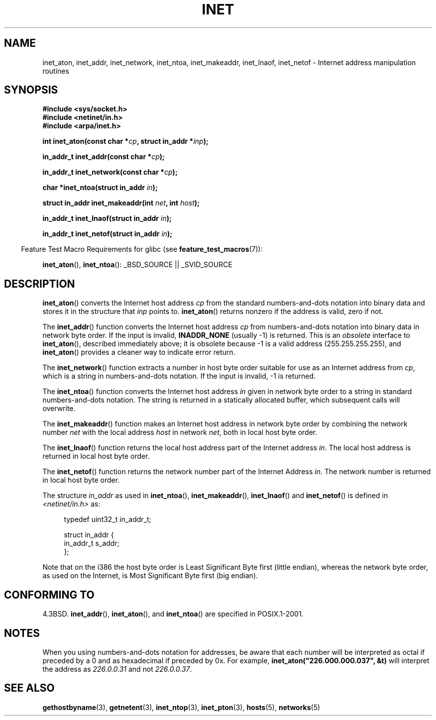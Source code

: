 .\" Hey Emacs! This file is -*- nroff -*- source.
.\"
.\" Copyright 1993 David Metcalfe (david@prism.demon.co.uk)
.\"
.\" Permission is granted to make and distribute verbatim copies of this
.\" manual provided the copyright notice and this permission notice are
.\" preserved on all copies.
.\"
.\" Permission is granted to copy and distribute modified versions of this
.\" manual under the conditions for verbatim copying, provided that the
.\" entire resulting derived work is distributed under the terms of a
.\" permission notice identical to this one.
.\"
.\" Since the Linux kernel and libraries are constantly changing, this
.\" manual page may be incorrect or out-of-date.  The author(s) assume no
.\" responsibility for errors or omissions, or for damages resulting from
.\" the use of the information contained herein.  The author(s) may not
.\" have taken the same level of care in the production of this manual,
.\" which is licensed free of charge, as they might when working
.\" professionally.
.\"
.\" Formatted or processed versions of this manual, if unaccompanied by
.\" the source, must acknowledge the copyright and authors of this work.
.\"
.\" References consulted:
.\"     Linux libc source code
.\"     Lewine's _POSIX Programmer's Guide_ (O'Reilly & Associates, 1991)
.\"     386BSD man pages
.\"     libc.info (from glibc distribution)
.\" Modified Sat Jul 24 19:12:00 1993 by Rik Faith <faith@cs.unc.edu>
.\" Modified Sun Sep  3 20:29:36 1995 by Jim Van Zandt <jrv@vanzandt.mv.com>
.\" Changed network into host byte order (for inet_network),
.\"     Andreas Jaeger <aj@arthur.rhein-neckar.de>, 980130.
.\"
.TH INET 3  2007-07-26 "GNU" "Linux Programmer's Manual"
.SH NAME
inet_aton, inet_addr, inet_network, inet_ntoa, inet_makeaddr, inet_lnaof,
inet_netof \- Internet address manipulation routines
.SH SYNOPSIS
.nf
.B #include <sys/socket.h>
.B #include <netinet/in.h>
.B #include <arpa/inet.h>
.sp
.BI "int inet_aton(const char *" cp ", struct in_addr *" inp );
.sp
.BI "in_addr_t inet_addr(const char *" cp );
.sp
.BI "in_addr_t inet_network(const char *" cp );
.sp
.BI "char *inet_ntoa(struct in_addr " in );
.sp
.BI "struct in_addr inet_makeaddr(int " net ", int " host );
.sp
.BI "in_addr_t inet_lnaof(struct in_addr " in );
.sp
.BI "in_addr_t inet_netof(struct in_addr " in );
.fi
.sp
.in -4n
Feature Test Macro Requirements for glibc (see
.BR feature_test_macros (7)):
.in
.sp
.BR inet_aton (),
.BR inet_ntoa ():
_BSD_SOURCE || _SVID_SOURCE
.SH DESCRIPTION
.BR inet_aton ()
converts the Internet host address \fIcp\fP from the
standard numbers-and-dots notation into binary data and stores it in
the structure that \fIinp\fP points to.
.BR inet_aton ()
returns
nonzero if the address is valid, zero if not.
.PP
The
.BR inet_addr ()
function converts the Internet host address
\fIcp\fP from numbers-and-dots notation into binary data in network
byte order.
If the input is invalid,
.B INADDR_NONE
(usually \-1) is returned.
This is an \fIobsolete\fP interface to
.BR inet_aton (),
described
immediately above; it is obsolete because \-1 is a valid address
(255.255.255.255), and
.BR inet_aton ()
provides a cleaner way
to indicate error return.
.PP
The
.BR inet_network ()
function extracts
a number in host byte order suitable for use as an Internet address
from \fIcp\fP, which is a string in numbers-and-dots notation.
If the input is invalid, \-1 is returned.
.PP
The
.BR inet_ntoa ()
function converts the Internet host address
\fIin\fP given in network byte order to a string in standard
numbers-and-dots notation.
The string is returned in a statically
allocated buffer, which subsequent calls will overwrite.
.PP
The
.BR inet_makeaddr ()
function makes an Internet host address
in network byte order by combining the network number \fInet\fP
with the local address \fIhost\fP in network \fInet\fP, both in
local host byte order.
.PP
The
.BR inet_lnaof ()
function returns the local host address part
of the Internet address \fIin\fP.
The local host address is returned
in local host byte order.
.PP
The
.BR inet_netof ()
function returns the network number part of
the Internet Address \fIin\fP.
The network number is returned in
local host byte order.
.PP
The structure \fIin_addr\fP as used in
.BR inet_ntoa (),
.BR inet_makeaddr (),
.BR inet_lnaof ()
and
.BR inet_netof ()
is defined in
.I <netinet/in.h>
as:
.sp
.in +4n
.nf
typedef uint32_t in_addr_t;

struct in_addr {
    in_addr_t s_addr;
};
.fi
.in
.PP
Note that on the i386 the host byte order is Least Significant Byte
first (little endian), whereas the network byte order, as used on the
Internet, is Most Significant Byte first (big endian).
.SH "CONFORMING TO"
4.3BSD.
.BR inet_addr (),
.BR inet_aton (),
and
.BR inet_ntoa ()
are specified in POSIX.1-2001.
.SH NOTES
When you using numbers-and-dots notation for addresses,
be aware that each number will be interpreted as octal
if preceded by a 0 and as hexadecimal if preceded by 0x.
For example, \fBinet_aton("226.000.000.037", &t)\fP will
interpret the address as \fI226.0.0.31\fP and not \fI226.0.0.37\fP.
.SH "SEE ALSO"
.BR gethostbyname (3),
.BR getnetent (3),
.BR inet_ntop (3),
.BR inet_pton (3),
.BR hosts (5),
.BR networks (5)
